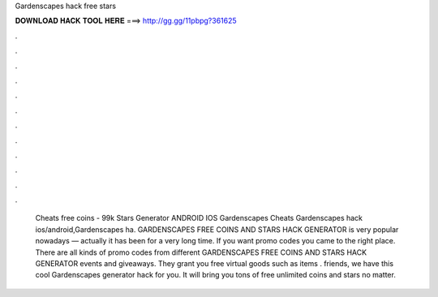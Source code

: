 Gardenscapes hack free stars

𝐃𝐎𝐖𝐍𝐋𝐎𝐀𝐃 𝐇𝐀𝐂𝐊 𝐓𝐎𝐎𝐋 𝐇𝐄𝐑𝐄 ===> http://gg.gg/11pbpg?361625

.

.

.

.

.

.

.

.

.

.

.

.

 Cheats free coins - 99k Stars Generator ANDROID IOS Gardenscapes Cheats Gardenscapes hack ios/android,Gardenscapes ha. GARDENSCAPES FREE COINS AND STARS HACK GENERATOR is very popular nowadays — actually it has been for a very long time. If you want promo codes you came to the right place. There are all kinds of promo codes from different GARDENSCAPES FREE COINS AND STARS HACK GENERATOR events and giveaways. They grant you free virtual goods such as items .  friends, we have this cool Gardenscapes generator hack for you. It will bring you tons of free unlimited coins and stars no matter.